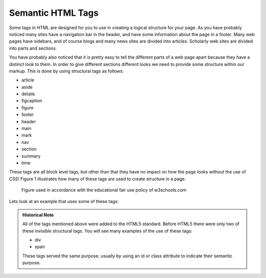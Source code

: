 Semantic HTML Tags
==================

Some tags in HTML are designed for you to use in creating a logical structure for your page.  As you have probably noticed many sites have a navigation bar in the header, and have some information about the page in a footer.  Many web pages have sidebars, and of course blogs and many news sites are divided into articles.  Scholarly web sites are divided into parts and sections.

You have probably also noticed that it is pretty easy to tell the different parts of a web page apart because they have a distinct look to them.  In order to give different sections different looks we need to provide some structure within our markup.   This is done by using structural tags as follows:


* article
* aside
* details
* figcaption
* figure
* footer
* header
* main
* mark
* nav
* section
* summary
* time

These tags are all block level tags, but other than that they have no impact on how the page looks without the use of CSS!  Figure 1 illustrates how many of these tags are used to create structure in a page.

.. figure:: Figures/img_sem_elements.gif

   Figure used in accordance with the educational fair use policy of w3schools.com

Lets look at an example that uses some of these tags:

.. activecode:: sem_tags
   :language: html
   
   <html>
   <body>
   <header>
   <p>This is text in the header</p>
   </header>
   <aside>
   <p>This is a side comment</p>
   </aside>
   <article>
   <p>This is some text for an article</p>
   </article>
   <p>Notice that there is nothing special about the location of any of this text.  Without CSS the semantic tags simply divide the document logically</p>
   </body>
   </html>


.. admonition:: Historical Note

   All of the tags mentioned above were added to the HTML5 standard.  Before HTML5 there were only two of these invisible structural tags.  You will see many examples of the use of these tags:
   
   * div
   * span
   
   These tags served the same purpose, usually by using an id or class attribute to indicate their semantic purpose.
   
   
